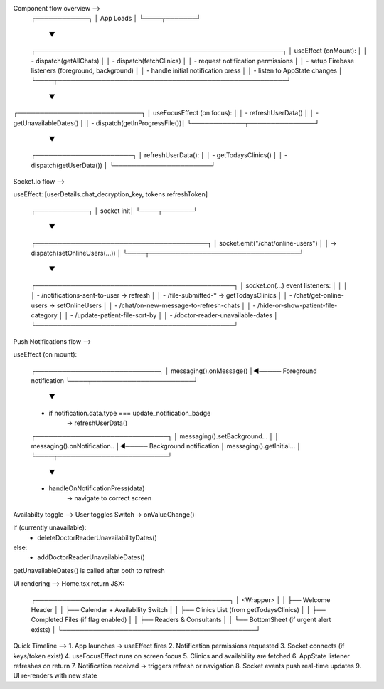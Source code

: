 Component flow overview -->
 ┌────────────┐
 │ App Loads  │
 └────┬───────┘
      ▼
 ┌────────────────────────────────────────────────────────┐
 │ useEffect (onMount):                                   │
 │  - dispatch(getAllChats)                               │
 │  - dispatch(fetchClinics)                              │
 │  - request notification permissions                    │
 │  - setup Firebase listeners (foreground, background)   │
 │  - handle initial notification press                   │
 │  - listen to AppState changes                          │
 └────┬────────────────────────────────────────────────────┘
      ▼
┌────────────────────────────┐
│ useFocusEffect (on focus): │
│ - refreshUserData()        │
│ - getUnavailableDates()    │
│ - dispatch(getInProgressFile())│
└────────────┬───────────────┘
             ▼
      ┌──────────────────────┐
      │ refreshUserData():   │
      │ - getTodaysClinics() │
      │ - dispatch(getUserData()) │
      └──────────────────────┘



Socket.io flow -->

useEffect: [userDetails.chat_decryption_key, tokens.refreshToken]

 ┌────────────┐
 │ socket init│
 └────┬───────┘
      ▼
 ┌───────────────────────────────────────┐
 │ socket.emit("/chat/online-users")     │
 │   → dispatch(setOnlineUsers(...))     │
 └────┬──────────────────────────────────┘
      ▼
 ┌─────────────────────────────────────────────┐
 │ socket.on(...) event listeners:             │
 │                                             │
 │ - /notifications-sent-to-user → refresh     │
 │ - /file-submitted-* → getTodaysClinics      │
 │ - /chat/get-online-users → setOnlineUsers   │
 │ - /chat/on-new-message-to-refresh-chats     │
 │ - /hide-or-show-patient-file-category       │
 │ - /update-patient-file-sort-by              │
 │ - /doctor-reader-unavailable-dates          │
 └─────────────────────────────────────────────┘


Push Notifications flow -->

useEffect (on mount):

 ┌────────────────────────────┐
 │ messaging().onMessage()    │◄───── Foreground notification
 └────┬───────────────────────┘
      ▼
 - if notification.data.type === update_notification_badge
     → refreshUserData()

 ┌──────────────────────────────┐
 │ messaging().setBackground... │
 │ messaging().onNotification.. │◄───── Background notification
 │ messaging().getInitial...    │
 └────┬─────────────────────────┘
      ▼
 - handleOnNotificationPress(data)
     → navigate to correct screen


Availabilty toggle -->
User toggles Switch → onValueChange()

if (currently unavailable):
  - deleteDoctorReaderUnavailabilityDates()
else:
  - addDoctorReaderUnavailableDates()

getUnavailableDates() is called after both to refresh


UI rendering -->
Home.tsx return JSX:

 ┌────────────────────────────────────────────┐
 │ <Wrapper>                                  │
 │   ├── Welcome Header                       │
 │   ├── Calendar + Availability Switch       │
 │   ├── Clinics List (from getTodaysClinics) │
 │   ├── Completed Files (if flag enabled)    │
 │   ├── Readers & Consultants                │
 │   └── BottomSheet (if urgent alert exists) │
 └────────────────────────────────────────────┘


Quick Timeline -->
1. App launches → useEffect fires
2. Notification permissions requested
3. Socket connects (if keys/token exist)
4. useFocusEffect runs on screen focus
5. Clinics and availability are fetched
6. AppState listener refreshes on return
7. Notification received → triggers refresh or navigation
8. Socket events push real-time updates
9. UI re-renders with new state
